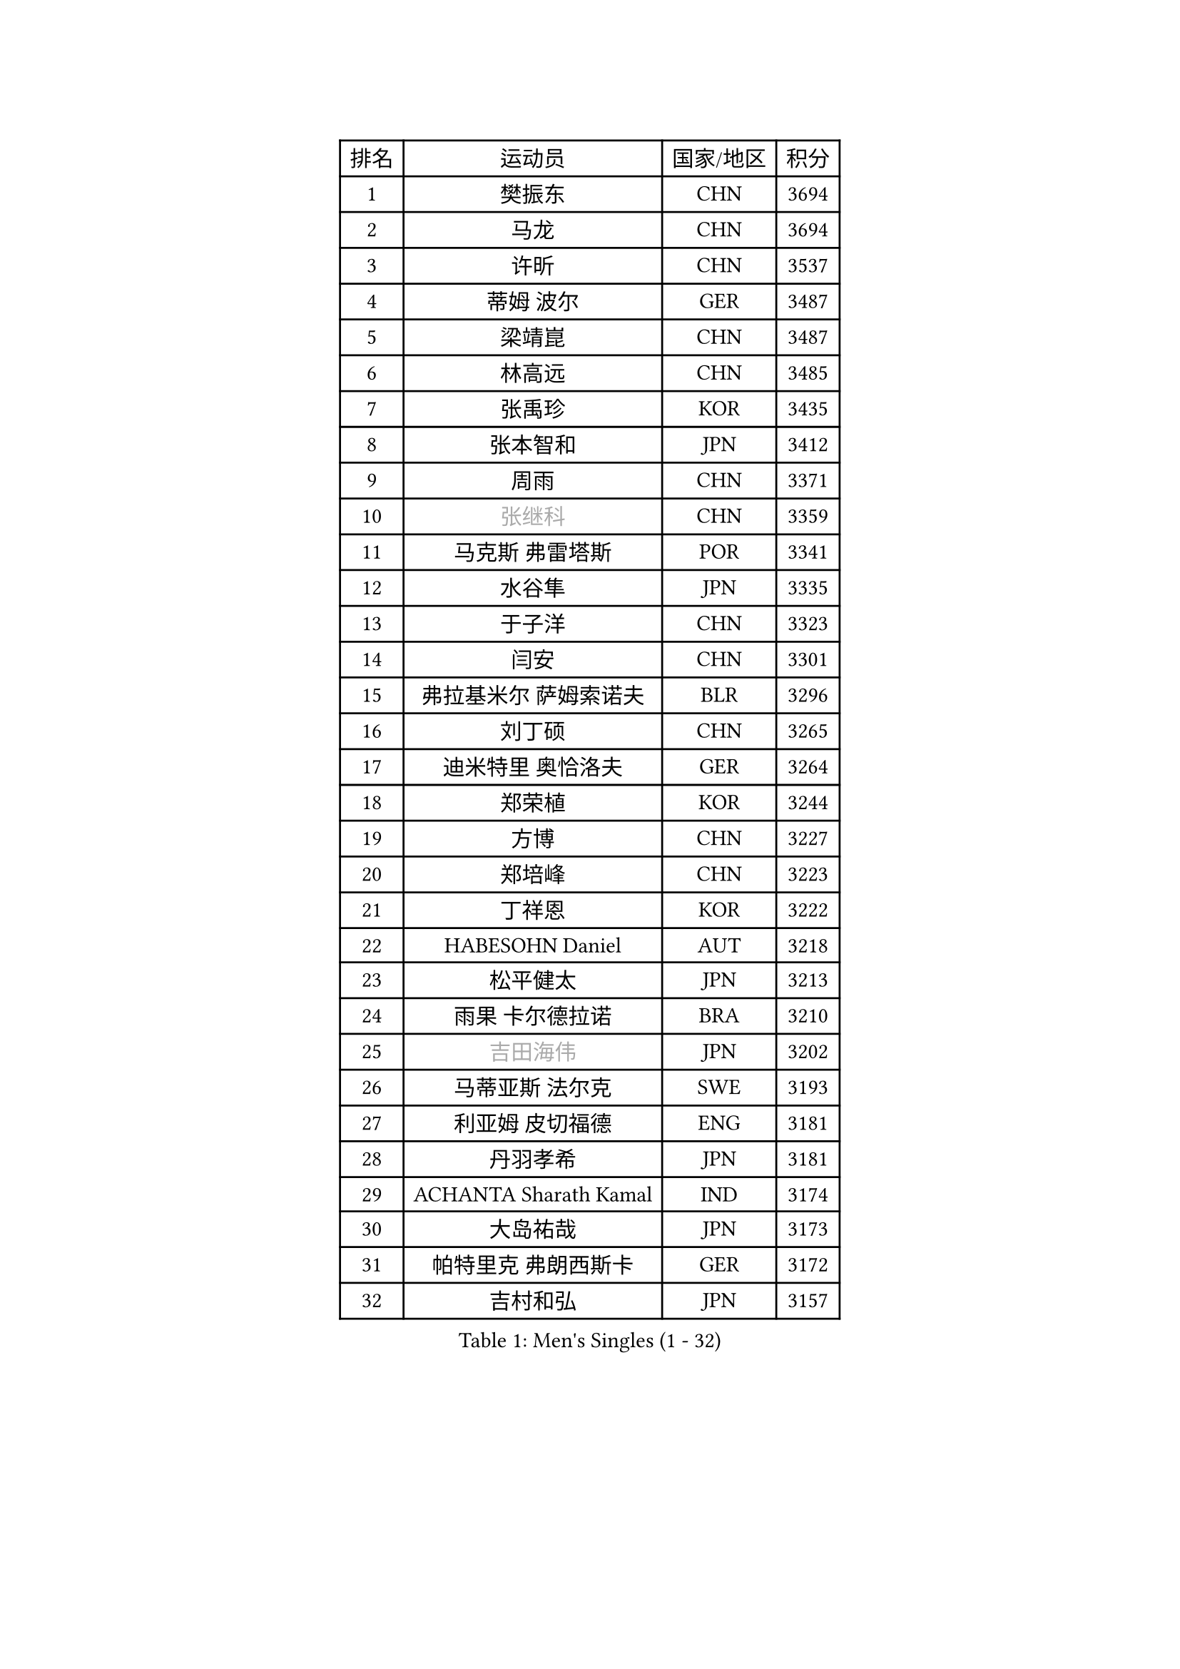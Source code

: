 
#set text(font: ("Courier New", "NSimSun"))
#figure(
  caption: "Men's Singles (1 - 32)",
    table(
      columns: 4,
      [排名], [运动员], [国家/地区], [积分],
      [1], [樊振东], [CHN], [3694],
      [2], [马龙], [CHN], [3694],
      [3], [许昕], [CHN], [3537],
      [4], [蒂姆 波尔], [GER], [3487],
      [5], [梁靖崑], [CHN], [3487],
      [6], [林高远], [CHN], [3485],
      [7], [张禹珍], [KOR], [3435],
      [8], [张本智和], [JPN], [3412],
      [9], [周雨], [CHN], [3371],
      [10], [#text(gray, "张继科")], [CHN], [3359],
      [11], [马克斯 弗雷塔斯], [POR], [3341],
      [12], [水谷隼], [JPN], [3335],
      [13], [于子洋], [CHN], [3323],
      [14], [闫安], [CHN], [3301],
      [15], [弗拉基米尔 萨姆索诺夫], [BLR], [3296],
      [16], [刘丁硕], [CHN], [3265],
      [17], [迪米特里 奥恰洛夫], [GER], [3264],
      [18], [郑荣植], [KOR], [3244],
      [19], [方博], [CHN], [3227],
      [20], [郑培峰], [CHN], [3223],
      [21], [丁祥恩], [KOR], [3222],
      [22], [HABESOHN Daniel], [AUT], [3218],
      [23], [松平健太], [JPN], [3213],
      [24], [雨果 卡尔德拉诺], [BRA], [3210],
      [25], [#text(gray, "吉田海伟")], [JPN], [3202],
      [26], [马蒂亚斯 法尔克], [SWE], [3193],
      [27], [利亚姆 皮切福德], [ENG], [3181],
      [28], [丹羽孝希], [JPN], [3181],
      [29], [ACHANTA Sharath Kamal], [IND], [3174],
      [30], [大岛祐哉], [JPN], [3173],
      [31], [帕特里克 弗朗西斯卡], [GER], [3172],
      [32], [吉村和弘], [JPN], [3157],
    )
  )#pagebreak()

#set text(font: ("Courier New", "NSimSun"))
#figure(
  caption: "Men's Singles (33 - 64)",
    table(
      columns: 4,
      [排名], [运动员], [国家/地区], [积分],
      [33], [IONESCU Ovidiu], [ROU], [3157],
      [34], [朱霖峰], [CHN], [3153],
      [35], [林钟勋], [KOR], [3152],
      [36], [乔纳森 格罗斯], [DEN], [3148],
      [37], [庄智渊], [TPE], [3131],
      [38], [森园政崇], [JPN], [3126],
      [39], [西蒙 高兹], [FRA], [3119],
      [40], [UEDA Jin], [JPN], [3115],
      [41], [PARK Ganghyeon], [KOR], [3115],
      [42], [黄镇廷], [HKG], [3114],
      [43], [GNANASEKARAN Sathiyan], [IND], [3113],
      [44], [KOU Lei], [UKR], [3111],
      [45], [李尚洙], [KOR], [3107],
      [46], [达科 约奇克], [SLO], [3106],
      [47], [TOKIC Bojan], [SLO], [3105],
      [48], [特里斯坦 弗洛雷], [FRA], [3101],
      [49], [夸德里 阿鲁纳], [NGR], [3100],
      [50], [吉村真晴], [JPN], [3096],
      [51], [徐晨皓], [CHN], [3095],
      [52], [汪洋], [SVK], [3094],
      [53], [及川瑞基], [JPN], [3093],
      [54], [吉田雅己], [JPN], [3089],
      [55], [林昀儒], [TPE], [3085],
      [56], [王楚钦], [CHN], [3084],
      [57], [周启豪], [CHN], [3075],
      [58], [FILUS Ruwen], [GER], [3075],
      [59], [赵胜敏], [KOR], [3069],
      [60], [诺沙迪 阿拉米扬], [IRI], [3064],
      [61], [GERASSIMENKO Kirill], [KAZ], [3061],
      [62], [BADOWSKI Marek], [POL], [3059],
      [63], [SKACHKOV Kirill], [RUS], [3047],
      [64], [巴斯蒂安 斯蒂格], [GER], [3037],
    )
  )#pagebreak()

#set text(font: ("Courier New", "NSimSun"))
#figure(
  caption: "Men's Singles (65 - 96)",
    table(
      columns: 4,
      [排名], [运动员], [国家/地区], [积分],
      [65], [克里斯坦 卡尔松], [SWE], [3021],
      [66], [安德烈 加奇尼], [CRO], [3016],
      [67], [帕纳吉奥迪斯 吉奥尼斯], [GRE], [3013],
      [68], [LIAO Cheng-Ting], [TPE], [3010],
      [69], [WALTHER Ricardo], [GER], [3009],
      [70], [PERSSON Jon], [SWE], [3008],
      [71], [TAKAKIWA Taku], [JPN], [3004],
      [72], [#text(gray, "朴申赫")], [PRK], [3000],
      [73], [村松雄斗], [JPN], [2999],
      [74], [薛飞], [CHN], [2993],
      [75], [#text(gray, "LI Ping")], [QAT], [2992],
      [76], [TSUBOI Gustavo], [BRA], [2991],
      [77], [SHIBAEV Alexander], [RUS], [2990],
      [78], [神巧也], [JPN], [2990],
      [79], [斯特凡 菲格尔], [AUT], [2988],
      [80], [艾曼纽 莱贝松], [FRA], [2976],
      [81], [贝内迪克特 杜达], [GER], [2968],
      [82], [CHIANG Hung-Chieh], [TPE], [2967],
      [83], [OLAH Benedek], [FIN], [2966],
      [84], [WANG Zengyi], [POL], [2964],
      [85], [蒂亚戈 阿波罗尼亚], [POR], [2956],
      [86], [GERELL Par], [SWE], [2948],
      [87], [KIM Donghyun], [KOR], [2945],
      [88], [LIND Anders], [DEN], [2940],
      [89], [LUNDQVIST Jens], [SWE], [2934],
      [90], [WANG Eugene], [CAN], [2928],
      [91], [ZHMUDENKO Yaroslav], [UKR], [2925],
      [92], [KIZUKURI Yuto], [JPN], [2923],
      [93], [ROBLES Alvaro], [ESP], [2913],
      [94], [MONTEIRO Joao], [POR], [2912],
      [95], [马特], [CHN], [2912],
      [96], [ANGLES Enzo], [FRA], [2911],
    )
  )#pagebreak()

#set text(font: ("Courier New", "NSimSun"))
#figure(
  caption: "Men's Singles (97 - 128)",
    table(
      columns: 4,
      [排名], [运动员], [国家/地区], [积分],
      [97], [DESAI Harmeet], [IND], [2902],
      [98], [周恺], [CHN], [2898],
      [99], [奥马尔 阿萨尔], [EGY], [2898],
      [100], [KIM Minhyeok], [KOR], [2892],
      [101], [罗伯特 加尔多斯], [AUT], [2892],
      [102], [MACHI Asuka], [JPN], [2884],
      [103], [ZHAI Yujia], [DEN], [2879],
      [104], [NUYTINCK Cedric], [BEL], [2872],
      [105], [HO Kwan Kit], [HKG], [2872],
      [106], [江天一], [HKG], [2869],
      [107], [MATSUDAIRA Kenji], [JPN], [2869],
      [108], [金珉锡], [KOR], [2864],
      [109], [LIVENTSOV Alexey], [RUS], [2862],
      [110], [LAM Siu Hang], [HKG], [2860],
      [111], [邱党], [GER], [2856],
      [112], [雅克布 迪亚斯], [POL], [2856],
      [113], [PISTEJ Lubomir], [SVK], [2851],
      [114], [PUCAR Tomislav], [CRO], [2849],
      [115], [陈建安], [TPE], [2846],
      [116], [JANCARIK Lubomir], [CZE], [2842],
      [117], [KANG Dongsoo], [KOR], [2835],
      [118], [安宰贤], [KOR], [2830],
      [119], [HIRANO Yuki], [JPN], [2829],
      [120], [DRINKHALL Paul], [ENG], [2825],
      [121], [STOYANOV Niagol], [ITA], [2820],
      [122], [特鲁斯 莫雷加德], [SWE], [2820],
      [123], [田中佑汰], [JPN], [2816],
      [124], [TREGLER Tomas], [CZE], [2816],
      [125], [#text(gray, "高宁")], [SGP], [2814],
      [126], [SAMBE Kohei], [JPN], [2812],
      [127], [#text(gray, "ELOI Damien")], [FRA], [2803],
      [128], [OUAICHE Stephane], [FRA], [2800],
    )
  )